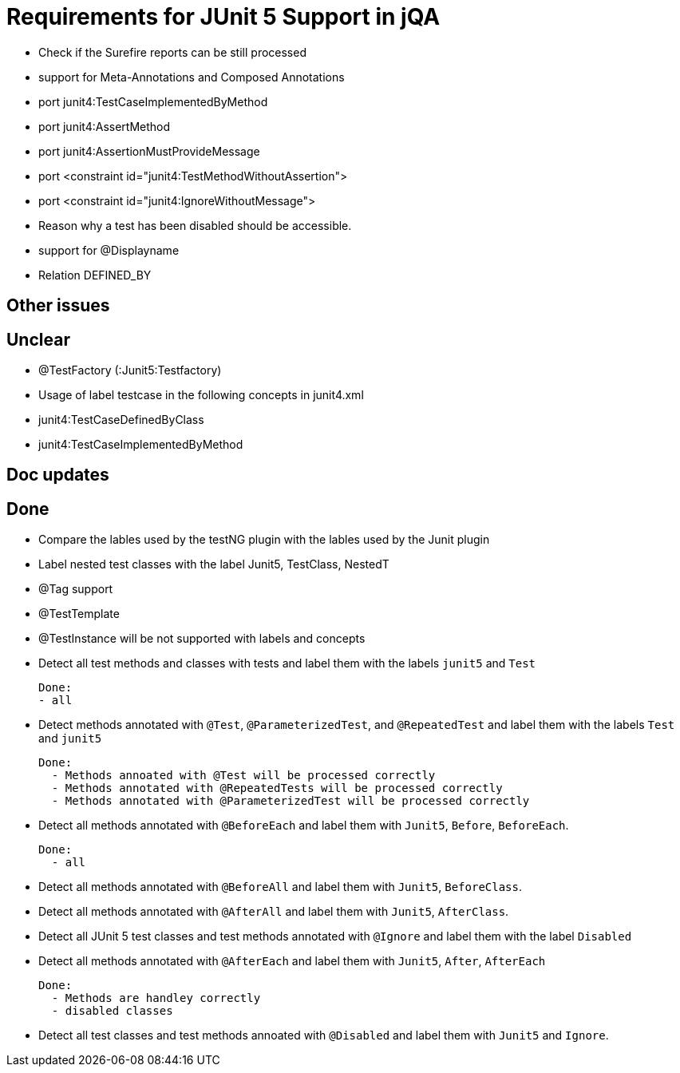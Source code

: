 = Requirements for JUnit 5 Support in jQA

- Check if the Surefire reports can be still processed
- support for Meta-Annotations and Composed Annotations
- port junit4:TestCaseImplementedByMethod
- port junit4:AssertMethod
- port junit4:AssertionMustProvideMessage
- port <constraint id="junit4:TestMethodWithoutAssertion">
- port <constraint id="junit4:IgnoreWithoutMessage">
- Reason why a test has been disabled should be accessible.
- support for @Displayname
- Relation DEFINED_BY


== Other issues

== Unclear

- @TestFactory   (:Junit5:Testfactory)

- Usage of label testcase in the following concepts in junit4.xml
   - junit4:TestCaseDefinedByClass
   - junit4:TestCaseImplementedByMethod


== Doc updates


== Done

- Compare the lables used by the testNG plugin with the lables
  used by the Junit plugin
- Label nested test classes with the label Junit5, TestClass, NestedT
- @Tag support

- @TestTemplate

- @TestInstance will be not supported with labels and concepts

- Detect all test methods and classes with tests and label them with the labels
  `junit5` and `Test`

  Done:
  - all

- Detect methods annotated with `@Test`, `@ParameterizedTest`, and `@RepeatedTest`
  and label them with the labels `Test` and `junit5`

  Done:
    - Methods annoated with @Test will be processed correctly
    - Methods annotated with @RepeatedTests will be processed correctly
    - Methods annotated with @ParameterizedTest will be processed correctly

- Detect all methods annotated with `@BeforeEach` and label them with
  `Junit5`, `Before`, `BeforeEach`.

  Done:
    - all

- Detect all methods annotated with `@BeforeAll` and label them with `Junit5`, `BeforeClass`.

- Detect all methods annotated with `@AfterAll` and label them with `Junit5`, `AfterClass`.

- Detect all JUnit 5 test classes and test methods annotated with `@Ignore` and
  label them with the label `Disabled`

- Detect all methods annotated with `@AfterEach` and label them with
  `Junit5`, `After`, `AfterEach`

  Done:
    - Methods are handley correctly
    - disabled classes

- Detect all test classes and test methods annoated with `@Disabled` and
  label them with `Junit5` and `Ignore`.




